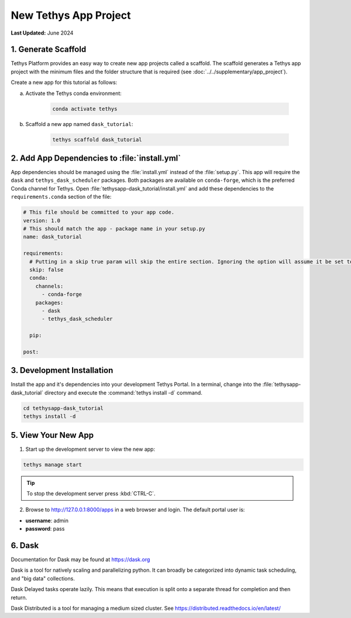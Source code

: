 **********************
New Tethys App Project
**********************

**Last Updated:** June 2024

1. Generate Scaffold
====================

Tethys Platform provides an easy way to create new app projects called a scaffold. The scaffold generates a Tethys app project with the minimum files and the folder structure that is required (see :doc:`../../supplementary/app_project`).

Create a new app for this tutorial as follows:

a. Activate the Tethys conda environment:

    .. code-block:: bash

        conda activate tethys

b. Scaffold a new app named ``dask_tutorial``:

    .. code-block:: bash

        tethys scaffold dask_tutorial

2. Add App Dependencies to :file:`install.yml`
==============================================

App dependencies should be managed using the :file:`install.yml` instead of the :file:`setup.py`. This app will require the ``dask`` and ``tethys_dask_scheduler`` packages. Both packages are available on ``conda-forge``, which is the preferred Conda channel for Tethys. Open :file:`tethysapp-dask_tutorial/install.yml` and add these dependencies to the ``requirements.conda`` section of the file:

.. code-block:: yaml

    # This file should be committed to your app code.
    version: 1.0
    # This should match the app - package name in your setup.py
    name: dask_tutorial

    requirements:
      # Putting in a skip true param will skip the entire section. Ignoring the option will assume it be set to False
      skip: false
      conda:
        channels:
          - conda-forge
        packages:
          - dask
          - tethys_dask_scheduler

      pip:

    post:

3. Development Installation
===========================

Install the app and it's dependencies into your development Tethys Portal. In a terminal, change into the :file:`tethysapp-dask_tutorial` directory and execute the :command:`tethys install -d` command.

.. code-block:: bash

    cd tethysapp-dask_tutorial
    tethys install -d

5. View Your New App
====================

1. Start up the development server to view the new app:

.. code-block:: bash

    tethys manage start

.. tip::

    To stop the development server press :kbd:`CTRL-C`.

2. Browse to `<http://127.0.0.1:8000/apps>`_ in a web browser and login. The default portal user is:

* **username**: admin
* **password**: pass

6. Dask
=======

Documentation for Dask may be found at `<https://dask.org>`_

Dask is a tool for natively scaling and parallelizing python. It can broadly be categorized into dynamic task scheduling, and "big data" collections.

Dask Delayed tasks operate lazily. This means that execution is split onto a separate thread for completion and then return.

Dask Distributed is a tool for managing a medium sized cluster. See `<https://distributed.readthedocs.io/en/latest/>`_
